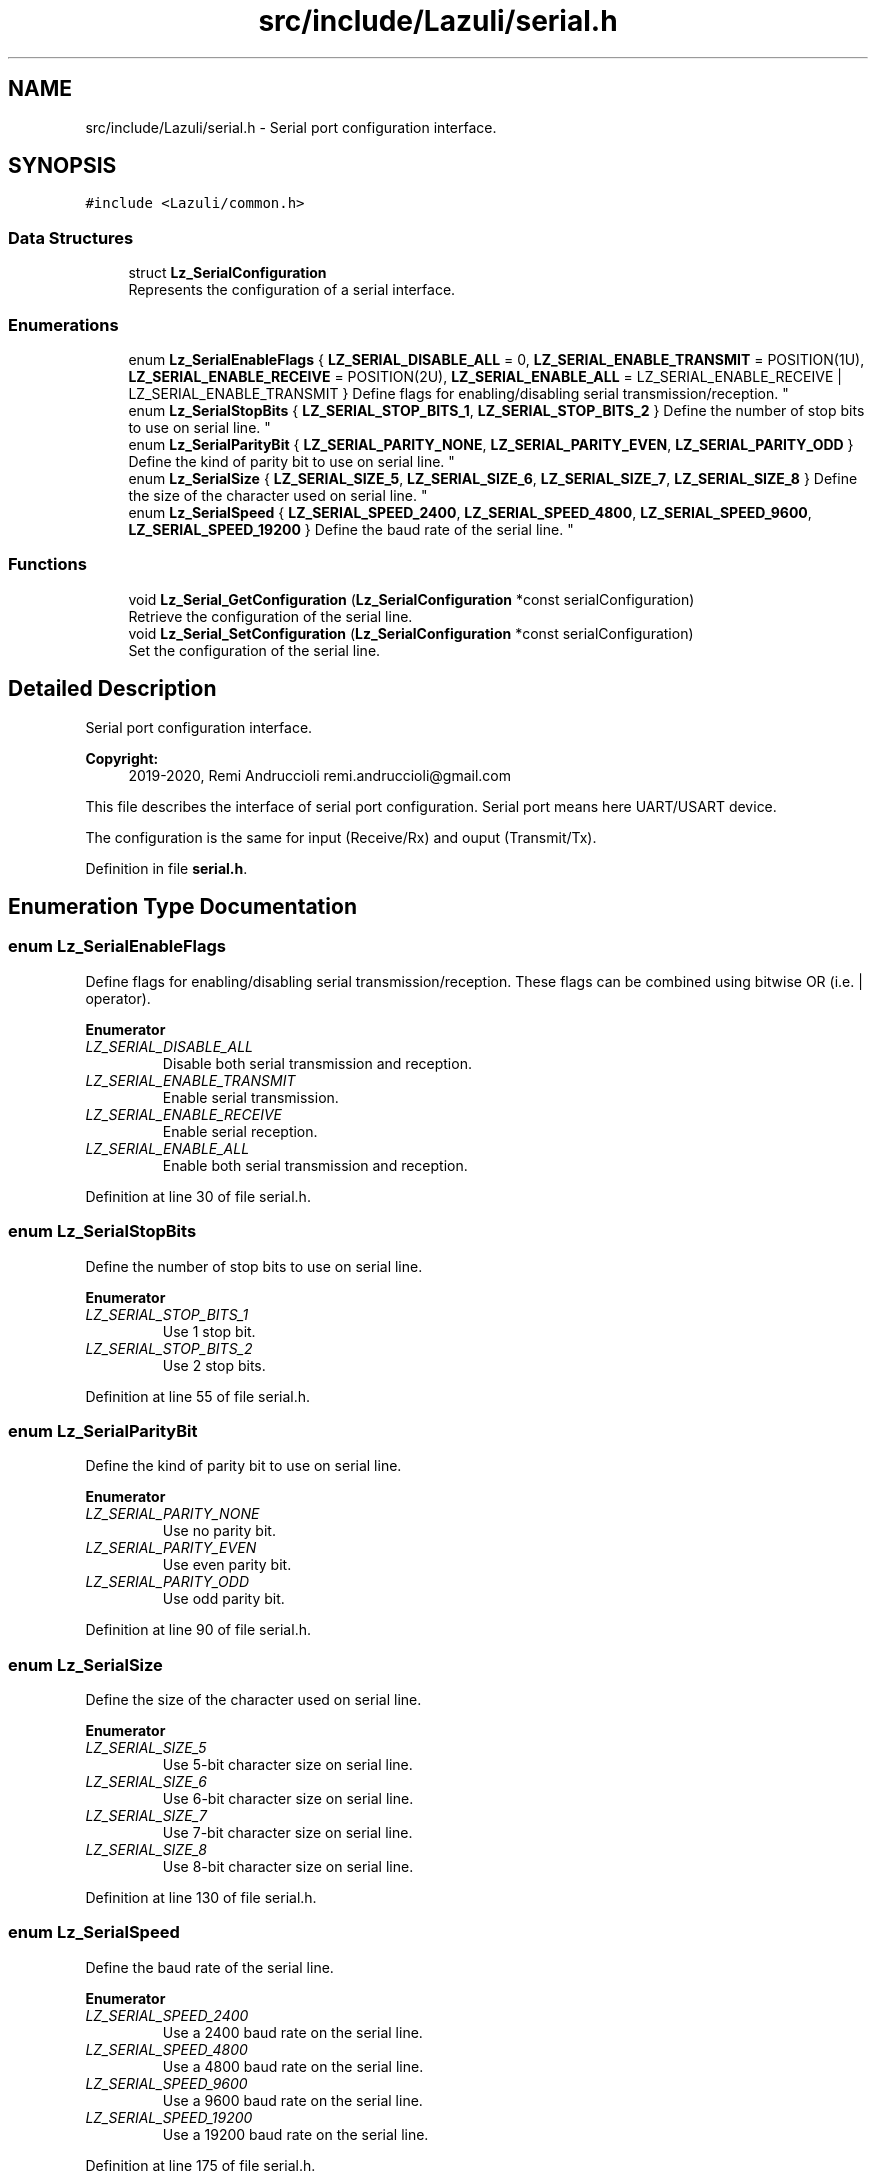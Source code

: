.TH "src/include/Lazuli/serial.h" 3 "Sun Sep 6 2020" "Lazuli" \" -*- nroff -*-
.ad l
.nh
.SH NAME
src/include/Lazuli/serial.h \- Serial port configuration interface\&.  

.SH SYNOPSIS
.br
.PP
\fC#include <Lazuli/common\&.h>\fP
.br

.SS "Data Structures"

.in +1c
.ti -1c
.RI "struct \fBLz_SerialConfiguration\fP"
.br
.RI "Represents the configuration of a serial interface\&. "
.in -1c
.SS "Enumerations"

.in +1c
.ti -1c
.RI "enum \fBLz_SerialEnableFlags\fP { \fBLZ_SERIAL_DISABLE_ALL\fP = 0, \fBLZ_SERIAL_ENABLE_TRANSMIT\fP = POSITION(1U), \fBLZ_SERIAL_ENABLE_RECEIVE\fP = POSITION(2U), \fBLZ_SERIAL_ENABLE_ALL\fP = LZ_SERIAL_ENABLE_RECEIVE | LZ_SERIAL_ENABLE_TRANSMIT }
.RI "Define flags for enabling/disabling serial transmission/reception\&. ""
.br
.ti -1c
.RI "enum \fBLz_SerialStopBits\fP { \fBLZ_SERIAL_STOP_BITS_1\fP, \fBLZ_SERIAL_STOP_BITS_2\fP }
.RI "Define the number of stop bits to use on serial line\&. ""
.br
.ti -1c
.RI "enum \fBLz_SerialParityBit\fP { \fBLZ_SERIAL_PARITY_NONE\fP, \fBLZ_SERIAL_PARITY_EVEN\fP, \fBLZ_SERIAL_PARITY_ODD\fP }
.RI "Define the kind of parity bit to use on serial line\&. ""
.br
.ti -1c
.RI "enum \fBLz_SerialSize\fP { \fBLZ_SERIAL_SIZE_5\fP, \fBLZ_SERIAL_SIZE_6\fP, \fBLZ_SERIAL_SIZE_7\fP, \fBLZ_SERIAL_SIZE_8\fP }
.RI "Define the size of the character used on serial line\&. ""
.br
.ti -1c
.RI "enum \fBLz_SerialSpeed\fP { \fBLZ_SERIAL_SPEED_2400\fP, \fBLZ_SERIAL_SPEED_4800\fP, \fBLZ_SERIAL_SPEED_9600\fP, \fBLZ_SERIAL_SPEED_19200\fP }
.RI "Define the baud rate of the serial line\&. ""
.br
.in -1c
.SS "Functions"

.in +1c
.ti -1c
.RI "void \fBLz_Serial_GetConfiguration\fP (\fBLz_SerialConfiguration\fP *const serialConfiguration)"
.br
.RI "Retrieve the configuration of the serial line\&. "
.ti -1c
.RI "void \fBLz_Serial_SetConfiguration\fP (\fBLz_SerialConfiguration\fP *const serialConfiguration)"
.br
.RI "Set the configuration of the serial line\&. "
.in -1c
.SH "Detailed Description"
.PP 
Serial port configuration interface\&. 


.PP
\fBCopyright:\fP
.RS 4
2019-2020, Remi Andruccioli remi.andruccioli@gmail.com
.RE
.PP
This file describes the interface of serial port configuration\&. Serial port means here UART/USART device\&.
.PP
The configuration is the same for input (Receive/Rx) and ouput (Transmit/Tx)\&. 
.PP
Definition in file \fBserial\&.h\fP\&.
.SH "Enumeration Type Documentation"
.PP 
.SS "enum \fBLz_SerialEnableFlags\fP"

.PP
Define flags for enabling/disabling serial transmission/reception\&. These flags can be combined using bitwise OR (i\&.e\&. | operator)\&. 
.PP
\fBEnumerator\fP
.in +1c
.TP
\fB\fILZ_SERIAL_DISABLE_ALL \fP\fP
Disable both serial transmission and reception\&. 
.TP
\fB\fILZ_SERIAL_ENABLE_TRANSMIT \fP\fP
Enable serial transmission\&. 
.TP
\fB\fILZ_SERIAL_ENABLE_RECEIVE \fP\fP
Enable serial reception\&. 
.TP
\fB\fILZ_SERIAL_ENABLE_ALL \fP\fP
Enable both serial transmission and reception\&. 
.PP
Definition at line 30 of file serial\&.h\&.
.SS "enum \fBLz_SerialStopBits\fP"

.PP
Define the number of stop bits to use on serial line\&. 
.PP
\fBEnumerator\fP
.in +1c
.TP
\fB\fILZ_SERIAL_STOP_BITS_1 \fP\fP
Use 1 stop bit\&. 
.TP
\fB\fILZ_SERIAL_STOP_BITS_2 \fP\fP
Use 2 stop bits\&. 
.PP
Definition at line 55 of file serial\&.h\&.
.SS "enum \fBLz_SerialParityBit\fP"

.PP
Define the kind of parity bit to use on serial line\&. 
.PP
\fBEnumerator\fP
.in +1c
.TP
\fB\fILZ_SERIAL_PARITY_NONE \fP\fP
Use no parity bit\&. 
.TP
\fB\fILZ_SERIAL_PARITY_EVEN \fP\fP
Use even parity bit\&. 
.TP
\fB\fILZ_SERIAL_PARITY_ODD \fP\fP
Use odd parity bit\&. 
.PP
Definition at line 90 of file serial\&.h\&.
.SS "enum \fBLz_SerialSize\fP"

.PP
Define the size of the character used on serial line\&. 
.PP
\fBEnumerator\fP
.in +1c
.TP
\fB\fILZ_SERIAL_SIZE_5 \fP\fP
Use 5-bit character size on serial line\&. 
.TP
\fB\fILZ_SERIAL_SIZE_6 \fP\fP
Use 6-bit character size on serial line\&. 
.TP
\fB\fILZ_SERIAL_SIZE_7 \fP\fP
Use 7-bit character size on serial line\&. 
.TP
\fB\fILZ_SERIAL_SIZE_8 \fP\fP
Use 8-bit character size on serial line\&. 
.PP
Definition at line 130 of file serial\&.h\&.
.SS "enum \fBLz_SerialSpeed\fP"

.PP
Define the baud rate of the serial line\&. 
.PP
\fBEnumerator\fP
.in +1c
.TP
\fB\fILZ_SERIAL_SPEED_2400 \fP\fP
Use a 2400 baud rate on the serial line\&. 
.TP
\fB\fILZ_SERIAL_SPEED_4800 \fP\fP
Use a 4800 baud rate on the serial line\&. 
.TP
\fB\fILZ_SERIAL_SPEED_9600 \fP\fP
Use a 9600 baud rate on the serial line\&. 
.TP
\fB\fILZ_SERIAL_SPEED_19200 \fP\fP
Use a 19200 baud rate on the serial line\&. 
.PP
Definition at line 175 of file serial\&.h\&.
.SH "Function Documentation"
.PP 
.SS "void Lz_Serial_GetConfiguration (\fBLz_SerialConfiguration\fP *const serialConfiguration)"

.PP
Retrieve the configuration of the serial line\&. This function will fill the object pointed by the parameter with current serial settings\&.
.PP
\fBParameters:\fP
.RS 4
\fIserialConfiguration\fP A pointer to an allocated \fBLz_SerialConfiguration\fP (e\&.g\&. allocated on the stack)\&. 
.RE
.PP

.PP
Definition at line 20 of file serial\&.c\&.
.SS "void Lz_Serial_SetConfiguration (\fBLz_SerialConfiguration\fP *const serialConfiguration)"

.PP
Set the configuration of the serial line\&. This function will set the different parameters of the serial line according to the configuration pointed by the serialConfiguration parameter\&.
.PP
\fBWarning:\fP
.RS 4
On the AVR platform this function will block interrupts if configuration option LZ_CONFIG_SERIAL_USE_INTERRUPTS is activated\&. On the AVR platform, this function will wait all transmit and receive operations has completed\&.
.RE
.PP
\fBParameters:\fP
.RS 4
\fIserialConfiguration\fP A pointer to an allocated \fBLz_SerialConfiguration\fP (e\&.g\&. allocated on the stack)\&. 
.RE
.PP

.PP
Definition at line 32 of file serial\&.c\&.
.SH "Author"
.PP 
Generated automatically by Doxygen for Lazuli from the source code\&.
